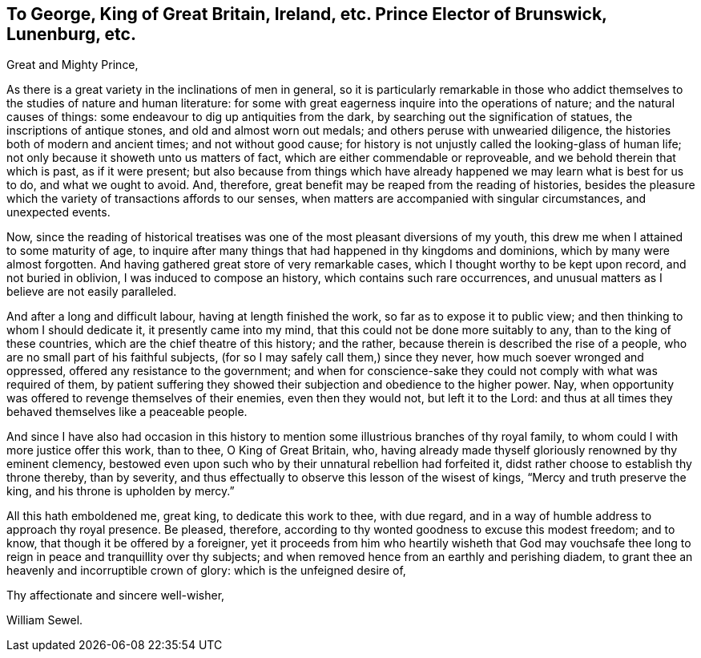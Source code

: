 [short="To King George"]
== To George, King of Great Britain, Ireland, etc. Prince Elector of Brunswick, Lunenburg, etc.

Great and Mighty Prince,

As there is a great variety in the inclinations of men in general,
so it is particularly remarkable in those who addict
themselves to the studies of nature and human literature:
for some with great eagerness inquire into the operations of nature;
and the natural causes of things: some endeavour to dig up antiquities from the dark,
by searching out the signification of statues, the inscriptions of antique stones,
and old and almost worn out medals; and others peruse with unwearied diligence,
the histories both of modern and ancient times; and not without good cause;
for history is not unjustly called the looking-glass of human life;
not only because it showeth unto us matters of fact,
which are either commendable or reproveable, and we behold therein that which is past,
as if it were present;
but also because from things which have already happened
we may learn what is best for us to do,
and what we ought to avoid.
And, therefore, great benefit may be reaped from the reading of histories,
besides the pleasure which the variety of transactions affords to our senses,
when matters are accompanied with singular circumstances, and unexpected events.

Now, since the reading of historical treatises was one
of the most pleasant diversions of my youth,
this drew me when I attained to some maturity of age,
to inquire after many things that had happened in thy kingdoms and dominions,
which by many were almost forgotten.
And having gathered great store of very remarkable cases,
which I thought worthy to be kept upon record, and not buried in oblivion,
I was induced to compose an history, which contains such rare occurrences,
and unusual matters as I believe are not easily paralleled.

And after a long and difficult labour, having at length finished the work,
so far as to expose it to public view; and then thinking to whom I should dedicate it,
it presently came into my mind, that this could not be done more suitably to any,
than to the king of these countries, which are the chief theatre of this history;
and the rather, because therein is described the rise of a people,
who are no small part of his faithful subjects,
(for so I may safely call them,) since they never, how much soever wronged and oppressed,
offered any resistance to the government;
and when for conscience-sake they could not comply with what was required of them,
by patient suffering they showed their subjection and obedience to the higher power.
Nay, when opportunity was offered to revenge themselves of their enemies,
even then they would not, but left it to the Lord:
and thus at all times they behaved themselves like a peaceable people.

And since I have also had occasion in this history to mention
some illustrious branches of thy royal family,
to whom could I with more justice offer this work, than to thee, O King of Great Britain,
who, having already made thyself gloriously renowned by thy eminent clemency,
bestowed even upon such who by their unnatural rebellion had forfeited it,
didst rather choose to establish thy throne thereby, than by severity,
and thus effectually to observe this lesson of the wisest of kings,
"`Mercy and truth preserve the king, and his throne is upholden by mercy.`"

All this hath emboldened me, great king, to dedicate this work to thee, with due regard,
and in a way of humble address to approach thy royal presence.
Be pleased, therefore, according to thy wonted goodness to excuse this modest freedom;
and to know, that though it be offered by a foreigner,
yet it proceeds from him who heartily wisheth that God may vouchsafe
thee long to reign in peace and tranquillity over thy subjects;
and when removed hence from an earthly and perishing diadem,
to grant thee an heavenly and incorruptible crown of glory:
which is the unfeigned desire of,

Thy affectionate and sincere well-wisher,

William Sewel.
